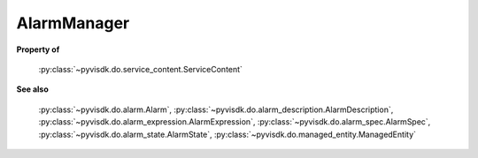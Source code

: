 
================================================================================
AlarmManager
================================================================================


**Property of**
    
    :py:class:`~pyvisdk.do.service_content.ServiceContent`
    
**See also**
    
    :py:class:`~pyvisdk.do.alarm.Alarm`,
    :py:class:`~pyvisdk.do.alarm_description.AlarmDescription`,
    :py:class:`~pyvisdk.do.alarm_expression.AlarmExpression`,
    :py:class:`~pyvisdk.do.alarm_spec.AlarmSpec`,
    :py:class:`~pyvisdk.do.alarm_state.AlarmState`,
    :py:class:`~pyvisdk.do.managed_entity.ManagedEntity`
    
.. 'autoclass':: pyvisdk.mo.alarm_manager.AlarmManager
    :members:
    :inherited-members: